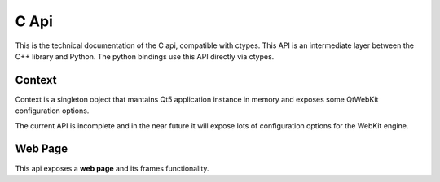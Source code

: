 =====
C Api
=====

This is the technical documentation of the C api, compatible with ctypes. This
API is an intermediate layer between the C++ library and Python. The python
bindings use this API directly via ctypes.

Context
-------

Context is a singleton object that mantains Qt5 application instance in memory
and exposes some QtWebKit configuration options.

The current API is incomplete and in the near future it will expose lots of
configuration options for the WebKit engine.

.. c:function:: void* ph_context_init()

    :rtype: pointer to a Context instance.

    This method returns a new Context instance. Context is a singleton, and if
    you repeatedly call this method, it always returns a pointer to the same
    object.


.. c:function:: void ph_context_free()

    Destroy a current instance of Context. If you call this method repeatedly,
    the behavior is unspecified.


.. c:function:: void ph_context_clear_memory_cache()

    Clears the memory used by webkit for the current thread.

.. c:function:: void ph_context_set_object_cache_capacity(int cacheMinDeadCapacity, int cacheMaxDead, int totalCapacity)

    Specifies the capabilities of the memory cache for dead objects such as
    stylesheets or scripts.

    :param int cacheMinDeadCapacity: specifies the minimum number of bytes that dead objects should consume when the cache is under pressure.
    :param int cacheMaxDead: is the maximum number of bytes that dead objects should consume when the cache is not under pressure.
    :param int totalCapacity: specifies the maximum number of bytes that the cache should consume overall.


.. c:function:: void ph_context_set_max_pages_in_cache(int num)

    Sets the maximum number of pages to hold in the memory page cache to pages.

    :param int num: number of pages to hold in the memory.

.. c:function:: char* ph_context_get_all_cookies()

    Returns a cookies array with all the available cookies in a current
    cookiejar singleton, encoded as JSON.

.. c:function:: void ph_context_set_cookies(const char *cookies)

    Add or overwrite cookies on the current cookiejar.

.. c:function:: void ph_context_clear_cookies()

    Clear all cookies available in a current cookiejar instance.

.. c:function:: void ph_context_set_boolean_config(int key, int value)

    Set WebKit configuration parameter.

.. c:function:: void ph_context_set_int_config(int key, int value)

    Set WebKit configuration parameter.

.. c:function:: int32_t ph_context_get_boolean_config(int key)

    Get WebKit configuration parameter value.

.. c:function:: int32_t ph_context_get_int_config(int key)

    Get WebKit configuration parameter value.

Web Page
--------

This api exposes a **web page** and its frames functionality.

.. c:function:: void* ph_page_create()

    Create a new instance of a Page object and returns its pointer.

    :rtype: pointer to a Page object instance.


.. c:function:: void ph_page_free(void *page)

    Destroy a Page instance and frees the memory used by it.

    :param void* page: Page instance pointer returned by :c:func:`ph_page_create`

.. c:function:: void ph_page_set_viewpoint_size(void *page, int x, int y)

    Set view point size to a page.

.. c:function:: char *ph_page_get_cookies(void *page)

    Get the cookies generated by the page.

.. c:function:: void ph_page_set_initial_cookies(void *page, const char *cookies)

    Set initial cookies to the page.

.. c:function:: int32_t ph_page_load(void *page, char *url)

    Load contents for a current page.

.. c:function:: int32_t ph_page_is_loaded(void *page)

    Checks if the Page is loaded.

.. c:function:: char* ph_page_get_requested_urls(void *page)

    Get a list of URLs requested in background when the page is loaded. The
    result is encoded as JSON.

.. c:function:: char* ph_page_get_reply_by_url(void *page, const char *url)

    Get downloaded data from one of the background requests.

.. c:function:: void* ph_page_main_frame(void *page)

    Get main frame from Page.

.. c:function:: void ph_frame_free(void *frame)

    Release a frame memory.

.. c:function:: char* ph_frame_to_html(void *frame)

    Get frame content as HTML.

.. c:function:: char* ph_frame_evaluate_javascript(void *frame, char* js)

    Evaluate JavaScript in a current frame and return its result as string.

.. c:function:: void* ph_frame_capture_image(void *frame, const char *format, int quality)
.. c:function:: void ph_image_free(void *image)
.. c:function:: int64_t ph_image_get_size(void* image)
.. c:function:: const char* ph_image_get_format(void* image)
.. c:function:: void ph_image_get_bytes(void *image, void *buffer, int64_t size)
.. c:function:: void* ph_frame_find_first(void *frame, const char *selector)
.. c:function:: void* ph_frame_find_all(void *frame, const char *selector)
.. c:function:: void* ph_webcollection_get_webelement(void *collection,  int32_t index)
.. c:function:: void* ph_webelement_find_all(void *element, const char *selector)
.. c:function:: void* ph_webelement_take_from_document(void *element)
.. c:function:: void* ph_webelement_previous(void *element)
.. c:function:: void* ph_webelement_next(void *element)
.. c:function:: void ph_webcollection_free(void *collection)
.. c:function:: void ph_webelement_free(void *element)
.. c:function:: char* ph_webelement_tag_name(void *element)
.. c:function:: char* ph_webelement_inner_html(void *element)
.. c:function:: char* ph_webelement_inner_text(void *element)
.. c:function:: char* ph_webelement_get_classes(void *element)
.. c:function:: char* ph_webelement_get_attnames(void *element)
.. c:function:: char* ph_webelement_get_attr(void *element, const char *attrname)
.. c:function:: int32_t ph_webcollection_size(void *collection)
.. c:function:: int32_t ph_webelement_has_class(void *element, const char *classname)
.. c:function:: int32_t ph_webelement_has_attr(void *element, const char *attrname)
.. c:function:: int32_t ph_webelement_has_attrs(void *element)
.. c:function:: int32_t ph_webelement_is_null(void *element)
.. c:function:: void ph_webelement_remove_attr(void *element, const char *attrname)
.. c:function:: void ph_webelement_add_class(void *element, const char *classname)
.. c:function:: void ph_webelement_set_attr(void *element, const char *attrname, const char *value)
.. c:function:: void ph_webelement_append_html(void *element, const char *htmldata)
.. c:function:: void ph_webelement_append_element(void *element, void *elementement)
.. c:function:: void ph_webelement_append_html_after(void *element, const char *htmldata)
.. c:function:: void ph_webelement_append_element_after(void *element, void *elementement)
.. c:function:: void ph_webelement_replace_with_html(void *element, const char *htmldata)
.. c:function:: void ph_webelement_replace_with_element(void *element, void *elementement)
.. c:function:: void ph_webelement_remove_all_child_elements(void *element)
.. c:function:: void ph_webelement_remove_from_document(void *element)
.. c:function:: void ph_webelement_wrap_with_html(void *element, const char *htmldata)
.. c:function:: void ph_webelement_wrap_with_element(void *element, void *elementement)
